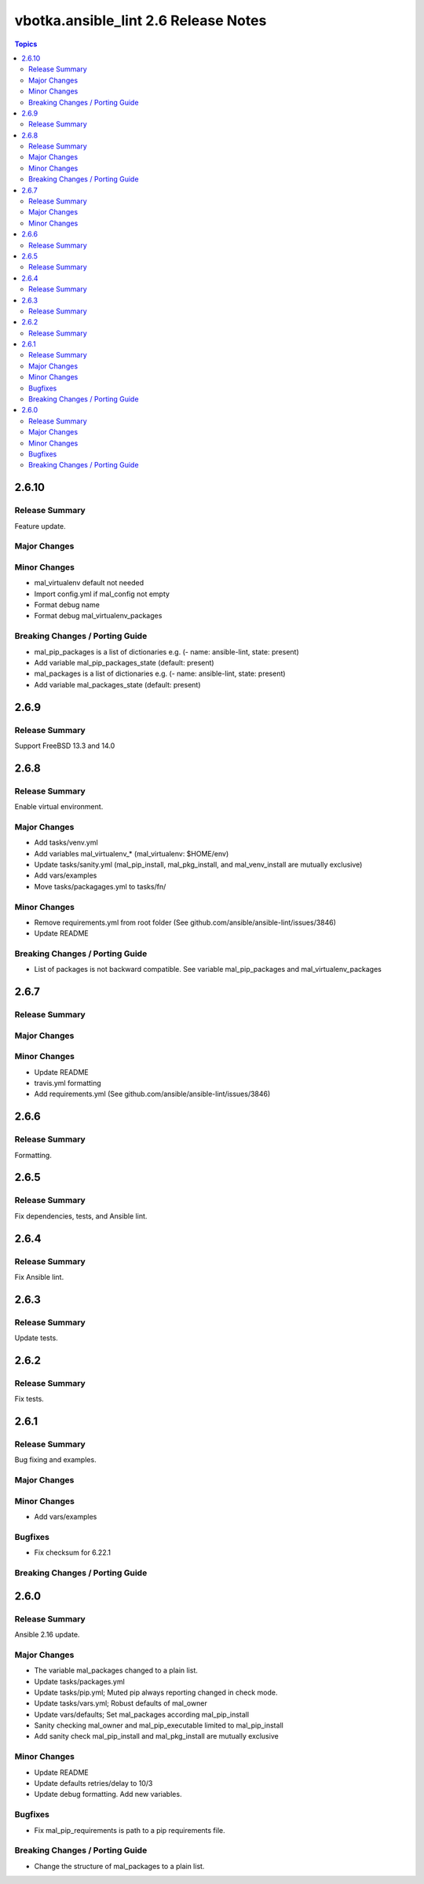 =====================================
vbotka.ansible_lint 2.6 Release Notes
=====================================

.. contents:: Topics


2.6.10
======

Release Summary
---------------
Feature update.

Major Changes
-------------

Minor Changes
-------------
* mal_virtualenv default not needed
* Import config.yml if mal_config not empty
* Format debug name
* Format debug mal_virtualenv_packages

Breaking Changes / Porting Guide
--------------------------------
* mal_pip_packages is a list of dictionaries
  e.g. (- name: ansible-lint, state: present)
* Add variable mal_pip_packages_state (default: present)
* mal_packages is a list of dictionaries
  e.g. (- name: ansible-lint, state: present)
* Add variable mal_packages_state (default: present)


2.6.9
=====

Release Summary
---------------
Support FreeBSD 13.3 and 14.0


2.6.8
=====

Release Summary
---------------
Enable virtual environment.

Major Changes
-------------
* Add tasks/venv.yml
* Add variables mal_virtualenv_* (mal_virtualenv: $HOME/env)
* Update tasks/sanity.yml (mal_pip_install, mal_pkg_install, and
  mal_venv_install are mutually exclusive)
* Add vars/examples
* Move tasks/packagages.yml to tasks/fn/

Minor Changes
-------------
* Remove requirements.yml from root folder (See
  github.com/ansible/ansible-lint/issues/3846)
* Update README

Breaking Changes / Porting Guide
--------------------------------
* List of packages is not backward compatible. See variable
  mal_pip_packages and mal_virtualenv_packages


2.6.7
=====

Release Summary
---------------

Major Changes
-------------

Minor Changes
-------------
* Update README
* travis.yml formatting
* Add requirements.yml (See github.com/ansible/ansible-lint/issues/3846)

2.6.6
=====

Release Summary
---------------
Formatting.


2.6.5
=====

Release Summary
---------------
Fix dependencies, tests, and Ansible lint.


2.6.4
=====

Release Summary
---------------
Fix Ansible lint.


2.6.3
=====

Release Summary
---------------
Update tests.


2.6.2
=====

Release Summary
---------------
Fix tests.


2.6.1
=====

Release Summary
---------------
Bug fixing and examples.

Major Changes
-------------

Minor Changes
-------------
* Add vars/examples

Bugfixes
--------
* Fix checksum for 6.22.1

Breaking Changes / Porting Guide
--------------------------------


2.6.0
=====

Release Summary
---------------
Ansible 2.16 update.

Major Changes
-------------
* The variable mal_packages changed to a plain list.
* Update tasks/packages.yml
* Update tasks/pip.yml; Muted pip always reporting changed in check
  mode.
* Update tasks/vars.yml; Robust defaults of mal_owner
* Update vars/defaults; Set mal_packages according mal_pip_install
* Sanity checking mal_owner and mal_pip_executable limited to
  mal_pip_install
* Add sanity check mal_pip_install and mal_pkg_install are mutually
  exclusive

Minor Changes
-------------
* Update README
* Update defaults retries/delay to 10/3
* Update debug formatting. Add new variables.

Bugfixes
--------
* Fix mal_pip_requirements is path to a pip requirements file.

Breaking Changes / Porting Guide
--------------------------------
* Change the structure of mal_packages to a plain list.
